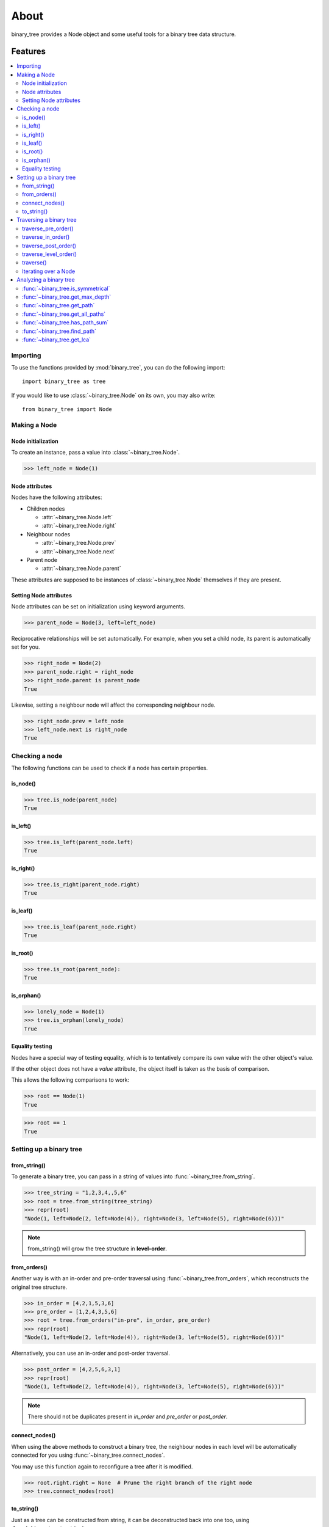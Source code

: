 *******
 About
*******

binary_tree provides a Node object and some useful tools for a binary tree data structure.

==========
 Features
==========

.. contents:: 
    :local:

-----------
 Importing
-----------

To use the functions provided by :mod:`binary_tree`, you can do the following import::

    import binary_tree as tree

If you would like to use :class:`~binary_tree.Node` on its own, you may also write::
    
    from binary_tree import Node

---------------
 Making a Node 
---------------

Node initialization
^^^^^^^^^^^^^^^^^^^
To create an instance, pass a value into :class:`~binary_tree.Node`.

>>> left_node = Node(1)

Node attributes
^^^^^^^^^^^^^^^
Nodes have the following attributes:

* Children nodes
  
  * :attr:`~binary_tree.Node.left`
  * :attr:`~binary_tree.Node.right`

* Neighbour nodes
  
  * :attr:`~binary_tree.Node.prev`
  * :attr:`~binary_tree.Node.next`

* Parent node

  * :attr:`~binary_tree.Node.parent`

These attributes are supposed to be instances of :class:`~binary_tree.Node` themselves if they are present. 

Setting Node attributes
^^^^^^^^^^^^^^^^^^^^^^^
Node attributes can be set on initialization using keyword arguments.

>>> parent_node = Node(3, left=left_node)

Reciprocative relationships will be set automatically. For example, when you set a child node, its parent is automatically set for you.

>>> right_node = Node(2)
>>> parent_node.right = right_node
>>> right_node.parent is parent_node
True

Likewise, setting a neighbour node will affect the corresponding neighbour node.

>>> right_node.prev = left_node
>>> left_node.next is right_node
True

-----------------
 Checking a node
-----------------

The following functions can be used to check if a node has certain properties.

is_node()
^^^^^^^^^
>>> tree.is_node(parent_node)
True

is_left()
^^^^^^^^^
>>> tree.is_left(parent_node.left)
True

is_right()
^^^^^^^^^^
>>> tree.is_right(parent_node.right)
True

is_leaf()
^^^^^^^^^
>>> tree.is_leaf(parent_node.right)
True

is_root()
^^^^^^^^^
>>> tree.is_root(parent_node):
True

is_orphan()
^^^^^^^^^^^
>>> lonely_node = Node(1)
>>> tree.is_orphan(lonely_node)
True

Equality testing
^^^^^^^^^^^^^^^^
Nodes have a special way of testing equality, which is to tentatively compare its own value with the other object's value. 

If the other object does not have a `value` attribute, the object itself is taken as the basis of comparison. 

This allows the following comparisons to work:

>>> root == Node(1)
True

>>> root == 1
True

--------------------------
 Setting up a binary tree 
--------------------------

from_string()
^^^^^^^^^^^^^
To generate a binary tree, you can pass in a string of values into :func:`~binary_tree.from_string`.

>>> tree_string = "1,2,3,4,,5,6"
>>> root = tree.from_string(tree_string)
>>> repr(root)
"Node(1, left=Node(2, left=Node(4)), right=Node(3, left=Node(5), right=Node(6)))"

.. note::
    from_string() will grow the tree structure in **level-order**.

from_orders()
^^^^^^^^^^^^^
Another way is with an in-order and pre-order traversal using :func:`~binary_tree.from_orders`, which reconstructs the original tree structure.

>>> in_order = [4,2,1,5,3,6]
>>> pre_order = [1,2,4,3,5,6]
>>> root = tree.from_orders("in-pre", in_order, pre_order)
>>> repr(root)
"Node(1, left=Node(2, left=Node(4)), right=Node(3, left=Node(5), right=Node(6)))"

Alternatively, you can use an in-order and post-order traversal.

>>> post_order = [4,2,5,6,3,1]
>>> repr(root)
"Node(1, left=Node(2, left=Node(4)), right=Node(3, left=Node(5), right=Node(6)))"

.. note::
    There should not be duplicates present in `in_order` and `pre_order` or `post_order`.

connect_nodes()
^^^^^^^^^^^^^^^
When using the above methods to construct a binary tree, the neighbour nodes in each level will be automatically connected for you using :func:`~binary_tree.connect_nodes`.

You may use this function again to reconfigure a tree after it is modified. 

>>> root.right.right = None  # Prune the right branch of the right node
>>> tree.connect_nodes(root)

to_string()
^^^^^^^^^^^
Just as a tree can be constructed from string, it can be deconstructed back into one too, using :func:`~binary_tree.to_string`.

>>> tree.to_string(root)
"1,2,3,4,,5"

--------------------------
 Traversing a binary tree
--------------------------

With a tree set up, there are several functions you can use to traverse down the tree.

`traverse_pre_order()`_
^^^^^^^^^^^^^^^^^^^^^^^
>>> list(tree.traverse_pre_order(root))
[Node(1), Node(2), Node(4), Node(3), Node(5)]
.. _`traverse_pre_order()`: :func:`~binary_tree.traverse_pre_order`

`traverse_in_order()`_
^^^^^^^^^^^^^^^^^^^^^^
>>> list(tree.traverse_in_order(root))
[Node(4), Node(2), Node(1), Node(5), Node(3)]
.. _`traverse_in_order()`: :func:`~binary_tree.traverse_in_order`

`traverse_post_order()`_
^^^^^^^^^^^^^^^^^^^^^^^^
>>> list(tree.traverse_post_order(root))
[Node(4), Node(2), Node(5), Node(3), Node(1)]
.. _`traverse_post_order()`: :func:`~binary_tree.traverse_post_order`

`traverse_level_order()`_
^^^^^^^^^^^^^^^^^^^^^^^^^
>>> list(tree.traverse_level_order(root))
[[Node(1)], [Node(2), Node(3)], [Node(4), Node(5)]]

.. note::
    traverse_level_order() will output a list of lists, each representing a level in the tree.

.. _`traverse_level_order()`: :func:`~binary_tree.traverse_level_order`

traverse()
^^^^^^^^^^
A single dispatch function, :func:`~binary_tree.traverse`, is available for your convenience.

>>> list(tree.traverse(root, "pre"))
[Node(1), Node(2), Node(4), Node(3), Node(5)]

>>> list(tree.traverse(root, "in"))
[Node(4), Node(2), Node(1), Node(5), Node(3)]

>>> list(tree.traverse(root, "post"))
[Node(4), Node(2), Node(5), Node(3), Node(1)]

>>> list(tree.traverse(root, "level"))
[[Node(1)], [Node(2), Node(3)], [Node(4), Node(5)]]

Iterating over a Node
^^^^^^^^^^^^^^^^^^^^^
You can also iterate over a node to traverse a binary tree for convenience. Level-order is the default mode of traversal. 

>>> for node in root:
>>>     print(node)
Node(1)
Node(2)
Node(3)
Node(4)
Node(5)

-------------------------
 Analyzing a binary tree
-------------------------

The following functions are available to find certain properties of a binary tree.

:func:`~binary_tree.is_symmetrical`
^^^^^^^^^^^^^^^^^^^^^^^^^^^^^^^^^^^
>>> tree.is_symmetrical(root)
False

:func:`~binary_tree.get_max_depth`
^^^^^^^^^^^^^^^^^^^^^^^^^^^^^^^^^^
>>> tree.get_max_depth(root)
3

:func:`~binary_tree.get_path`
^^^^^^^^^^^^^^^^^^^^^^^^^^^^^
>>> tree.get_path(root.right.left)
[Node(1), Node(3), Node(5)]

:func:`~binary_tree.get_all_paths`
^^^^^^^^^^^^^^^^^^^^^^^^^^^^^^^^^^
>>> for path in tree.get_all_paths(root):
>>>     print(path)
[Node(1), Node(2), Node(4)]
[Node(1), Node(3), Node(5)]

.. note::
    get_all_paths() will search for paths using post-order traversal.

:func:`~binary_tree.has_path_sum`
^^^^^^^^^^^^^^^^^^^^^^^^^^^^^^^^^
>>> tree.has_path_sum(root, 7)
True

:func:`~binary_tree.find_path`
^^^^^^^^^^^^^^^^^^^^^^^^^^^^^^
>>> tree.find_path(5)
[Node(1), Node(3), Node(5)]

>>> tree.find_path(2)
[Node(1), Node(2)]

:func:`~binary_tree.get_lca`
^^^^^^^^^^^^^^^^^^^^^^^^^^^^
>>> tree.get_lca(root, 2, 4)
Node(2)

>>> tree.get_lca(root, 1, 3, 5)
Node(1)

.. note::
    Since Node compares for equality tentatively, it is possible to exploit this by simply passing in the value of the Node you wish to refer to, *provided that the value is unique within the tree*.

=========
 Credits
=========

binary_tree was written by Han Keong <hk997@live.com>.

This package was created with Cookiecutter_ and the `audreyr/cookiecutter-pypackage`_ project template.

.. _Cookiecutter: https://github.com/audreyr/cookiecutter
.. _`audreyr/cookiecutter-pypackage`: https://github.com/audreyr/cookiecutter-pypackage

